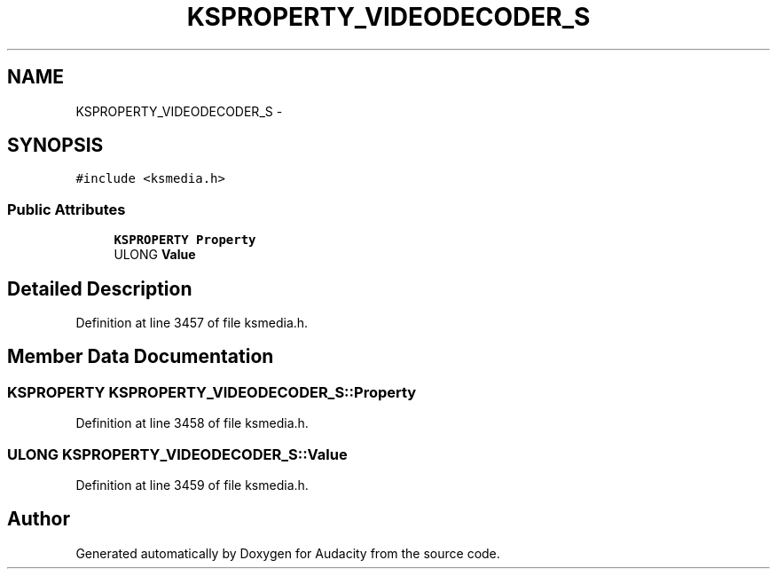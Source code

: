 .TH "KSPROPERTY_VIDEODECODER_S" 3 "Thu Apr 28 2016" "Audacity" \" -*- nroff -*-
.ad l
.nh
.SH NAME
KSPROPERTY_VIDEODECODER_S \- 
.SH SYNOPSIS
.br
.PP
.PP
\fC#include <ksmedia\&.h>\fP
.SS "Public Attributes"

.in +1c
.ti -1c
.RI "\fBKSPROPERTY\fP \fBProperty\fP"
.br
.ti -1c
.RI "ULONG \fBValue\fP"
.br
.in -1c
.SH "Detailed Description"
.PP 
Definition at line 3457 of file ksmedia\&.h\&.
.SH "Member Data Documentation"
.PP 
.SS "\fBKSPROPERTY\fP KSPROPERTY_VIDEODECODER_S::Property"

.PP
Definition at line 3458 of file ksmedia\&.h\&.
.SS "ULONG KSPROPERTY_VIDEODECODER_S::Value"

.PP
Definition at line 3459 of file ksmedia\&.h\&.

.SH "Author"
.PP 
Generated automatically by Doxygen for Audacity from the source code\&.
